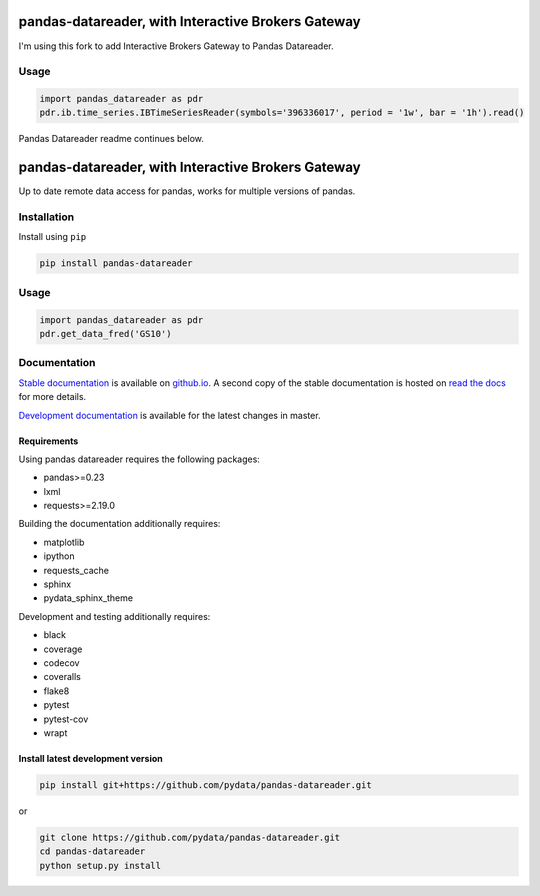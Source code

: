 pandas-datareader, with Interactive Brokers Gateway
=================

I'm using this fork to add Interactive Brokers Gateway to Pandas Datareader.

Usage
-----

.. code-block:: python

   import pandas_datareader as pdr
   pdr.ib.time_series.IBTimeSeriesReader(symbols='396336017', period = '1w', bar = '1h').read()


Pandas Datareader readme continues below.

pandas-datareader, with Interactive Brokers Gateway
=================

Up to date remote data access for pandas, works for multiple versions of pandas.

.. image:: https://img.shields.io/pypi/v/pandas-datareader.svg
    :target: https://pypi.python.org/pypi/pandas-datareader/

.. image:: https://travis-ci.org/pydata/pandas-datareader.svg?branch=master
    :target: https://travis-ci.org/pydata/pandas-datareader

.. image:: https://coveralls.io/repos/pydata/pandas-datareader/badge.svg?branch=master
    :target: https://coveralls.io/r/pydata/pandas-datareader

.. image:: https://codecov.io/gh/pydata/pandas-datareader/branch/master/graph/badge.svg
  :target: https://codecov.io/gh/pydata/pandas-datareader

.. image:: https://readthedocs.org/projects/pandas-datareader/badge/?version=latest
    :target: https://pandas-datareader.readthedocs.io/en/latest/

.. image:: https://img.shields.io/badge/code%20style-black-000000.svg
     :target: https://github.com/psf/black

Installation
------------

Install using ``pip``

.. code-block:: shell

   pip install pandas-datareader

Usage
-----

.. code-block:: python

   import pandas_datareader as pdr
   pdr.get_data_fred('GS10')

Documentation
-------------

`Stable documentation <https://pydata.github.io/pandas-datareader/>`__
is available on
`github.io <https://pydata.github.io/pandas-datareader/>`__.
A second copy of the stable documentation is hosted on
`read the docs <https://pandas-datareader.readthedocs.io/>`_ for more details.

`Development documentation <https://pydata.github.io/pandas-datareader/devel/>`__
is available for the latest changes in master.

Requirements
~~~~~~~~~~~~

Using pandas datareader requires the following packages:

* pandas>=0.23
* lxml
* requests>=2.19.0

Building the documentation additionally requires:

* matplotlib
* ipython
* requests_cache
* sphinx
* pydata_sphinx_theme

Development and testing additionally requires:

* black
* coverage
* codecov
* coveralls
* flake8
* pytest
* pytest-cov
* wrapt

Install latest development version
~~~~~~~~~~~~~~~~~~~~~~~~~~~~~~~~~~

.. code-block:: shell

   pip install git+https://github.com/pydata/pandas-datareader.git

or

.. code-block:: shell

   git clone https://github.com/pydata/pandas-datareader.git
   cd pandas-datareader
   python setup.py install
